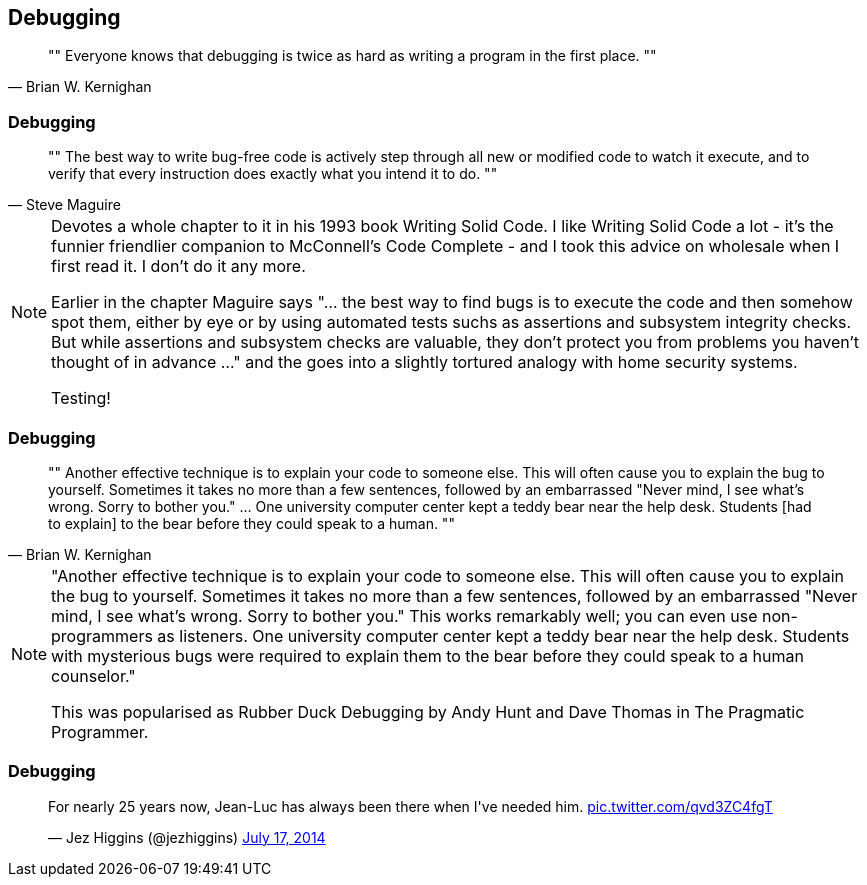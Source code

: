 [data-transition="none"]
== Debugging

[quote, Brian W. Kernighan]
""
Everyone knows that debugging is twice as hard as writing a program in the first place.
""

[data-transition="none"]
=== Debugging

[quote, Steve Maguire]
""
The best way to write bug-free code is actively step through all new or modified code to watch it
execute, and to verify that every instruction does exactly what you intend it to do.
""

[NOTE.speaker]
--
Devotes a whole chapter to it in his 1993 book Writing Solid Code. I like Writing Solid Code a lot - it's
the funnier friendlier companion to McConnell's Code Complete - and I took this advice on wholesale when I first
read it.  I don't do it any more.

Earlier in the chapter Maguire says "... the best way to find bugs is to execute the code and then somehow spot them,
either by eye or by using automated tests suchs as assertions and subsystem integrity checks.  But while assertions
and subsystem checks are valuable, they don't protect you from problems you haven't thought of in advance ..." and the
goes into a slightly tortured analogy with home security systems.

Testing!
--

[data-transition="none"]
=== Debugging

[quote, Brian W. Kernighan]
""
Another effective technique is to explain your code to someone else. This
will often cause you to explain the bug to yourself. Sometimes it takes no
more than a few sentences, followed by an embarrassed "Never mind, I see
what's wrong. Sorry to bother you." ... One university computer center kept a teddy
bear near the help desk. Students [had to explain]
 to the bear before they could speak to a human.
""

[NOTE.speaker]
--
"Another effective technique is to explain your code to someone else. This
will often cause you to explain the bug to yourself. Sometimes it takes no
more than a few sentences, followed by an embarrassed "Never mind, I see
what's wrong. Sorry to bother you." This works remarkably well; you can
even use non-programmers as listeners. One university computer center kept
a teddy bear near the help desk. Students with mysterious bugs were
required to explain them to the bear before they could speak to a human
counselor."

This was popularised as Rubber Duck Debugging by Andy Hunt and Dave Thomas in
The Pragmatic Programmer.
--

[data-transition="none"]
=== Debugging

++++
<blockquote class="twitter-tweet" data-lang="en" width="325"><p lang="en" dir="ltr">For nearly
25 years now, Jean-Luc has always been there when I&#39;ve needed him.
<a href="http://t.co/qvd3ZC4fgT">pic.twitter.com/qvd3ZC4fgT</a></p>&mdash;
Jez Higgins (@jezhiggins) <a href="https://twitter.com/jezhiggins/status/489736451861794816?ref_src=twsrc%5Etfw">July 17, 2014</a></blockquote>
++++
